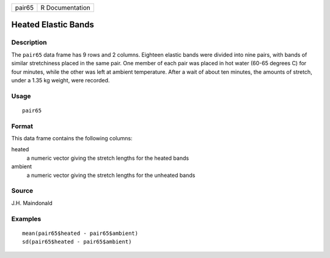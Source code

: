 +--------+-----------------+
| pair65 | R Documentation |
+--------+-----------------+

Heated Elastic Bands
--------------------

Description
~~~~~~~~~~~

The ``pair65`` data frame has 9 rows and 2 columns. Eighteen elastic
bands were divided into nine pairs, with bands of similar stretchiness
placed in the same pair. One member of each pair was placed in hot water
(60-65 degrees C) for four minutes, while the other was left at ambient
temperature. After a wait of about ten minutes, the amounts of stretch,
under a 1.35 kg weight, were recorded.

Usage
~~~~~

::

    pair65

Format
~~~~~~

This data frame contains the following columns:

heated
    a numeric vector giving the stretch lengths for the heated bands

ambient
    a numeric vector giving the stretch lengths for the unheated bands

Source
~~~~~~

J.H. Maindonald

Examples
~~~~~~~~

::

    mean(pair65$heated - pair65$ambient)
    sd(pair65$heated - pair65$ambient)
